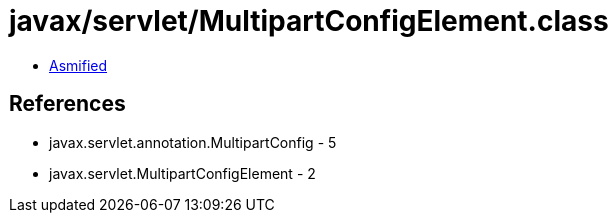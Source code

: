 = javax/servlet/MultipartConfigElement.class

 - link:MultipartConfigElement-asmified.java[Asmified]

== References

 - javax.servlet.annotation.MultipartConfig - 5
 - javax.servlet.MultipartConfigElement - 2
